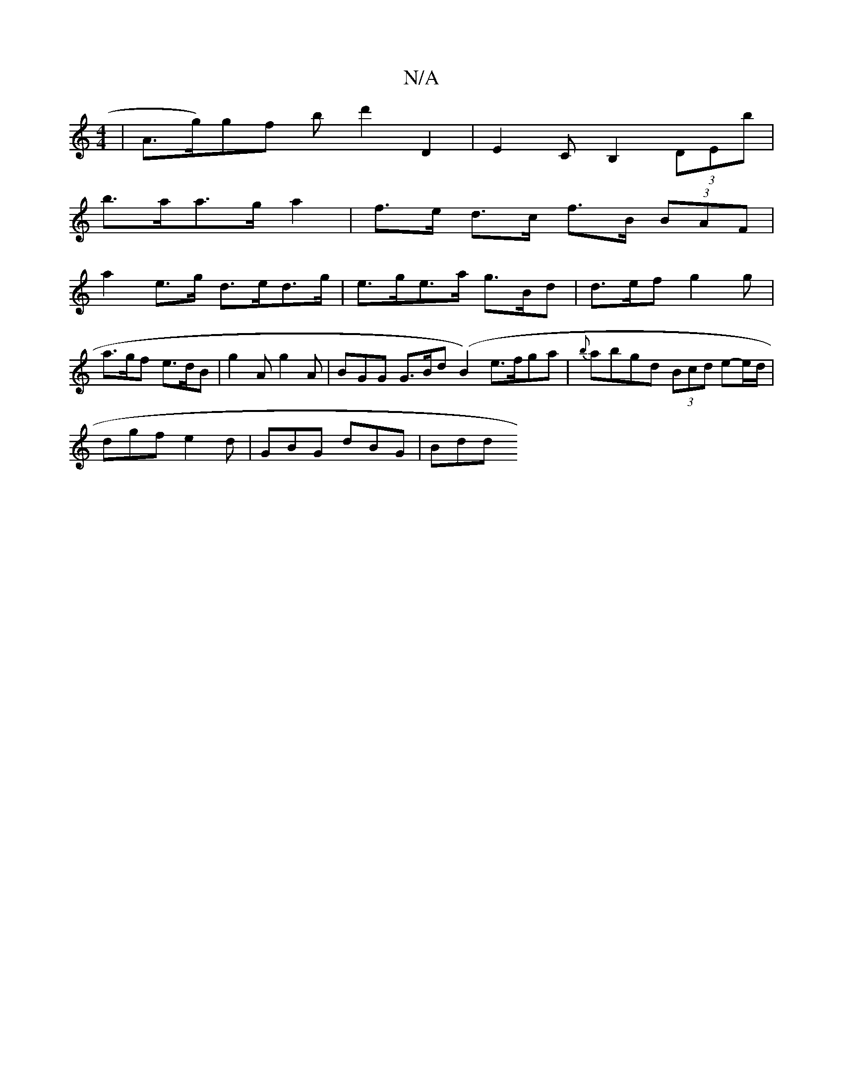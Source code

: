 X:1
T:N/A
M:4/4
R:N/A
K:Cmajor
 | A>g)gf bd'2 D2|E2 CB,2 (3DEb |
b>aa>g a2 |f>e d>c f>B (3BAF | 
a2e>g d>ed>g | e>ge>a g>Bd | d>ef g2 g | a>gf e>dB | g2 A g2 A | BGG G>Bd (B2) e>fga| {b}abgd (3Bcd e-e/2d/|
dgf e2d | GBG dBG | Bdd ^